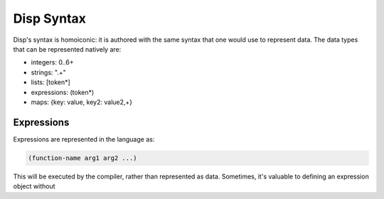 Disp Syntax
===========

Disp's syntax is homoiconic: it is authored with the same syntax that one
would use to represent data. The data types that can be represented natively are:

* integers: 0..6+
* strings: \".+\"
* lists: [token*]
* expressions: (token*)
* maps: {key: value, key2: value2,+}

Expressions
***********

Expressions are represented in the language as:

.. code-block:: lisp

  (function-name arg1 arg2 ...)


This will be executed by the compiler, rather than represented as data.
Sometimes, it's valuable to defining an expression object without
